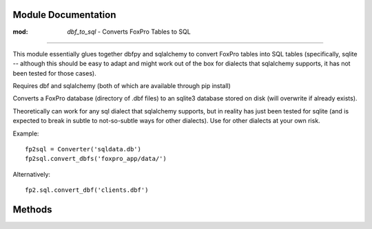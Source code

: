 Module Documentation
======================

:mod: `dbf_to_sql` - Converts FoxPro Tables to SQL
=====================================================

.. module:: dbf_to_sql
   :synopsis: Processes FoxPro Tables into SQL Tables.
.. moduleauthor:: James Wang <james@j-wang.net>

This module essentially glues together dbfpy and sqlalchemy to convert FoxPro tables into SQL tables (specifically, sqlite -- although this should be easy to adapt and might work out of the box for dialects that sqlalchemy supports, it has not been tested for those cases).

Requires dbf and sqlalchemy (both of which are available through pip install)

.. class:: Converter(sqldb[, sql='sqlite'])

  Converts a FoxPro database (directory of .dbf files) to an sqlite3 database stored on disk (will overwrite if already exists).

  Theoretically can work for any sql dialect that sqlalchemy supports, but in reality has just been tested for sqlite (and is expected to break in subtle to not-so-subtle ways for other dialects). Use for other dialects at your own risk.

  Example::

    fp2sql = Converter('sqldata.db')
    fp2sql.convert_dbfs('foxpro_app/data/')

  Alternatively::

    fp2.sql.convert_dbf('clients.dbf')

Methods
=========

.. method:: convert_dbf(foxpro_source)

   Reads .dbf file and converts to specified sql database, preserving the schema of the foxpro database (as best it can).

.. method:: convert_dbfs(foxpro_dir)

   Reads FoxPro database (given as a directory containing .dbf files).

.. classmethod:: convert_type(typ_tuple)

   Takes a field_info tuple (called from dbf.Table.field_info) and converts dbfpy type information into sqlalchemy type information.

.. classmethod:: fix_record(read_string, col_type)

   Takes record data as a read_string from dbf and an sqlalchemy datatype (e.g. sqlalchemy.Integer). Performs simple typecasting depending on type, and tries to handle bytestrings.

   Needless to say, this won't save you from corrupted/badly mangled data.

